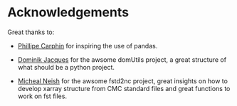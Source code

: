 #+TITLE_: ACKNOWLEDGEMENTS
#+OPTIONS: toc:1

* Acknowledgements

Great thanks to: 
- [[mailto:Phillipe.Carphin2@canada.ca][Phillipe Carphin]] for inspiring the use of pandas.

- [[mailto:Dominik.Jacques@canada.ca][Dominik Jacques]] for the awsome domUtils project, a great structure of what should be a python project.

- [[mailto:Micheal.Neish@canada.ca][Micheal Neish]] for  the awsome fstd2nc project, great insights on how to develop xarray structure from CMC standard files and great functions to work on fst files.  
